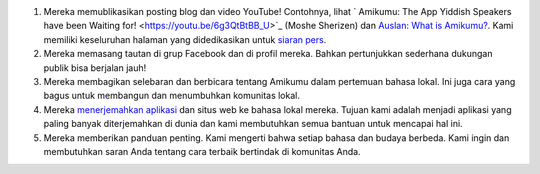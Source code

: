 #. Mereka memublikasikan posting blog dan video YouTube! Contohnya, lihat ` Amikumu: The App Yiddish Speakers have been Waiting for! <https://youtu.be/6g3QtBtBB_U>`_ (Moshe Sherizen) dan `Auslan: What is Amikumu? <https://youtu.be/57W73If51NE>`_. Kami memiliki keseluruhan halaman yang didedikasikan untuk `siaran pers <http://amikumu.com/press/>`_.
#. Mereka memasang tautan di grup Facebook dan di profil mereka. Bahkan pertunjukkan sederhana dukungan publik bisa berjalan jauh!
#. Mereka membagikan selebaran dan berbicara tentang Amikumu dalam pertemuan bahasa lokal. Ini juga cara yang bagus untuk membangun dan menumbuhkan komunitas lokal.
#. Mereka `menerjemahkan aplikasi <https://traduk.amikumu.com/engage/amikumu/id>`_ dan situs web ke bahasa lokal mereka. Tujuan kami adalah menjadi aplikasi yang paling banyak diterjemahkan di dunia dan kami membutuhkan semua bantuan untuk mencapai hal ini.
#. Mereka memberikan panduan penting. Kami mengerti bahwa setiap bahasa dan budaya berbeda. Kami ingin dan membutuhkan saran Anda tentang cara terbaik bertindak di komunitas Anda.
